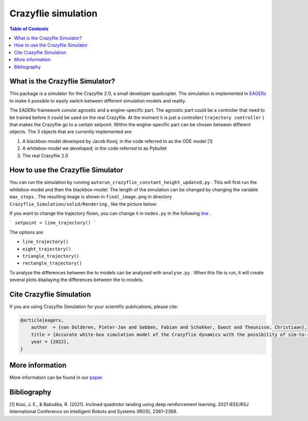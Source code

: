 ***********************
Crazyflie simulation
***********************
.. contents:: Table of Contents
    :depth: 2

What is the Crazyflie Simulator?
=================
This package is a simulator for the Crazyflie 2.0, a small developer quadcopter.
The simulation is implemented in `EAGERx <https://github.com/eager-dev/eagerx>`_ to make it
possible to easily switch between different simulation models and reality.

The EAGERx framework consist
agnostic and a engine-specific part. The agnostic part could be a controller that need to be trained
before it could be used on the real Crazyflie. At the moment it is just a controller(
``trajectory controller``
) that makes the Crazyflie
go to a certain setpoint. Within the engine-specific part can be chosen between
different objects. The 3 objects that are currently implemented are:

1. A blackbox-model developed by Jacob Kooij; in the code referred to as the ODE model [1]
2. A whitebox-model we developed; in the code referred to as Pybullet
3. The real Crazyflie 2.0

.. image:: docs/Blockdiagram_EAGERx.png
   :alt: Blockdiagram

How to use the Crazyflie Simulator
==============
You can run the simulation by running
``autorun_crazyflie_constant_height_updated.py``
. This will first run the whitebox-model and then the blackbox-model.
The length of the simulation can be changed by changing the variable
``max_steps``
. The resulting image is shown in
``final_image.png``
in directory
``Crazyflie_Simulation/solid/Rendering``
, like the picture below:

.. image:: Crazyflie_Simulation/solid/Rendering/final_image.png
   :width: 400
   :align: center
   :alt: Trajectory

If you want to change the trajectory flown, you can change it in
``nodes.py``
in the following `line <https://github.com/PietDol/Crazyflie_Simulation/blob/7d496a507e3e319f443e8ea8bcbfa8c059118132/Crazyflie_Simulation/solid/nodes.py#L441>`_
.

```
setpoint = line_trajectory()
```

The options are:

- ``line_trajectory()``
- ``eight_trajectory()``
- ``triangle_trajectory()``
- ``rectangle_trajectory()``

To analyse the differences between the to models can be analysed with
``analyse.py``
. When this file is run, it will create several plots displaying the differences between the to models.

Cite Crazyflie Simulation
===============
If you are using Crazyflie Simulation for your scientific publications, please cite:

.. code:: bibtex

    @article{eagerx,
        author  = {van Dolderen, Pieter-Jan and Gebben, Fabian and Schokker, Ewout and Theunisse, Christiaan},
        title = {Accurate white-box simulation model of the Crazyflie dynamics with the possibility of sim-to-real transfer},
        year = {2022},
    }
\

More information
===================
More information can be found in our `paper <https://github.com/eager-dev/eagerx>`_.

Bibliography
===================
[1] Kooi, J. E., & Babuška, R. (2021). Inclined quadrotor landing using deep reinforcement learning. 2021 IEEE/RSJ International Conference on Intelligent Robots and Systems (IROS), 2361–2368.

